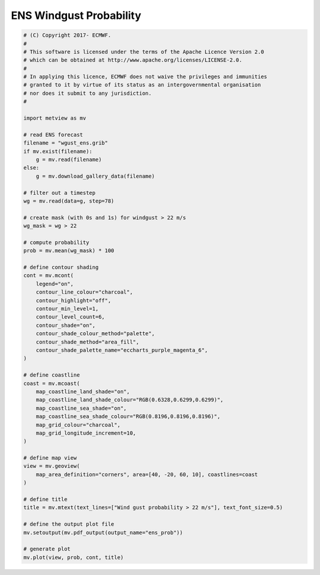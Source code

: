 .. only:: html

    .. note::
        :class: sphx-glr-download-link-note

        Click :ref:`here <sphx_glr_download_auto_examples_ens_prob.py>`     to download the full example code
    .. rst-class:: sphx-glr-example-title

    .. _sphx_glr_auto_examples_ens_prob.py:


ENS Windgust Probability
==============================================



.. image:: /auto_examples/images/sphx_glr_ens_prob_001.png
    :alt: ens prob
    :class: sphx-glr-single-img






.. code-block:: default


    # (C) Copyright 2017- ECMWF.
    #
    # This software is licensed under the terms of the Apache Licence Version 2.0
    # which can be obtained at http://www.apache.org/licenses/LICENSE-2.0.
    #
    # In applying this licence, ECMWF does not waive the privileges and immunities
    # granted to it by virtue of its status as an intergovernmental organisation
    # nor does it submit to any jurisdiction.
    #

    import metview as mv

    # read ENS forecast
    filename = "wgust_ens.grib"
    if mv.exist(filename):
        g = mv.read(filename)
    else:
        g = mv.download_gallery_data(filename)

    # filter out a timestep
    wg = mv.read(data=g, step=78)

    # create mask (with 0s and 1s) for windgust > 22 m/s
    wg_mask = wg > 22

    # compute probability
    prob = mv.mean(wg_mask) * 100

    # define contour shading
    cont = mv.mcont(
        legend="on",
        contour_line_colour="charcoal",
        contour_highlight="off",
        contour_min_level=1,
        contour_level_count=6,
        contour_shade="on",
        contour_shade_colour_method="palette",
        contour_shade_method="area_fill",
        contour_shade_palette_name="eccharts_purple_magenta_6",
    )

    # define coastline
    coast = mv.mcoast(
        map_coastline_land_shade="on",
        map_coastline_land_shade_colour="RGB(0.6328,0.6299,0.6299)",
        map_coastline_sea_shade="on",
        map_coastline_sea_shade_colour="RGB(0.8196,0.8196,0.8196)",
        map_grid_colour="charcoal",
        map_grid_longitude_increment=10,
    )

    # define map view
    view = mv.geoview(
        map_area_definition="corners", area=[40, -20, 60, 10], coastlines=coast
    )

    # define title
    title = mv.mtext(text_lines=["Wind gust probability > 22 m/s"], text_font_size=0.5)

    # define the output plot file
    mv.setoutput(mv.pdf_output(output_name="ens_prob"))

    # generate plot
    mv.plot(view, prob, cont, title)


.. _sphx_glr_download_auto_examples_ens_prob.py:


.. only :: html

 .. container:: sphx-glr-footer
    :class: sphx-glr-footer-example



  .. container:: sphx-glr-download sphx-glr-download-python

     :download:`Download Python source code: ens_prob.py <ens_prob.py>`



  .. container:: sphx-glr-download sphx-glr-download-jupyter

     :download:`Download Jupyter notebook: ens_prob.ipynb <ens_prob.ipynb>`


.. only:: html

 .. rst-class:: sphx-glr-signature

    `Gallery generated by Sphinx-Gallery <https://sphinx-gallery.github.io>`_
